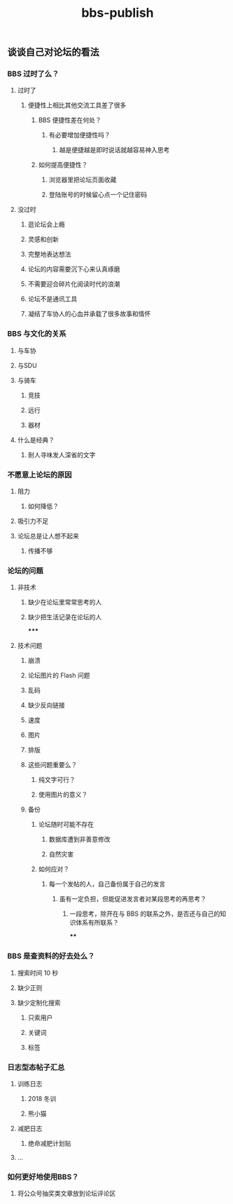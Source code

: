 #+TITLE: bbs-publish

** 谈谈自己对论坛的看法
*** BBS 过时了么？
**** 过时了
***** 便捷性上相比其他交流工具差了很多
****** BBS 便捷性差在何处？
******* 有必要增加便捷性吗？
******** 越是便捷越是即时说话就越容易神入思考
****** 如何提高便捷性？
******* 浏览器里把论坛页面收藏
******* 登陆账号的时候留心点一个记住密码
**** 没过时
***** 逛论坛会上瘾
***** 灵感和创新
***** 完整地表达想法
***** 论坛的内容需要沉下心来认真琢磨
***** 不需要迎合碎片化阅读时代的浪潮
***** 论坛不是通讯工具
***** 凝结了车协人的心血并承载了很多故事和情怀
*** BBS 与文化的关系
**** 与车协
**** 与SDU
**** 与骑车
***** 竞技
***** 远行
***** 器材
**** 什么是经典？
***** 耐人寻味发人深省的文字
*** 不愿意上论坛的原因
**** 阻力
***** 如何降低？
**** 吸引力不足
**** 论坛总是让人想不起来
***** 传播不够
*** 论坛的问题
**** 非技术
***** 缺少在论坛里常常思考的人
***** 缺少把生活记录在论坛的人
*****
**** 技术问题
***** 崩溃
***** 论坛图片的 Flash 问题
***** 乱码
***** 缺少反向链接
***** 速度
***** 图片
***** 排版
***** 这些问题重要么？
****** 纯文字可行？
****** 使用图片的意义？
***** 备份
****** 论坛随时可能不存在
******* 数据库遭到非善意修改
******* 自然灾害
****** 如何应对？
******* 每一个发帖的人，自己备份属于自己的发言
******** 虽有一定负担，但能促进发言者对某段思考的再思考？
********* 一段思考，除开在与 BBS 的联系之外，是否还与自己的知识体系有所联系？
****
*** BBS 是查资料的好去处么？
**** 搜索时间 10 秒
**** 缺少正则
**** 缺少定制化搜索
***** 只索用户
***** 关键词
***** 标签
*** 日志型态帖子汇总
**** 训练日志
***** 2018 冬训
***** 熊小猫
**** 减肥日志
***** 绝命减肥计划贴
**** ...
*** 如何更好地使用BBS？
**** 将公众号抽奖类文章放到论坛评论区
